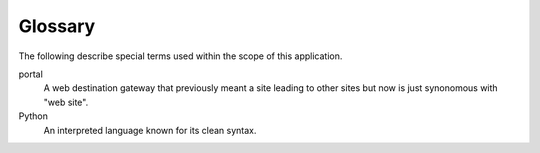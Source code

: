 .. P5 docs

Glossary
========

The following describe special terms used within the scope of this
application.


portal
    A web destination gateway that previously meant a site leading to other
    sites but now is just synonomous with "web site".
Python
    An interpreted language known for its clean syntax.
    